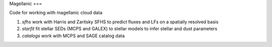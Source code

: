 Magellanic
===

Code for working with magellanic cloud data

1. `sfhs` work with Harris and Zaritsky SFHS to predict fluxes and LFs on a spatially resolved basis

2.  `starfit` fit stellar SEDs (MCPS and GALEX) to stellar models to infer stellar and dust parameters

3. `catalogs` work with MCPS and SAGE catalog data
